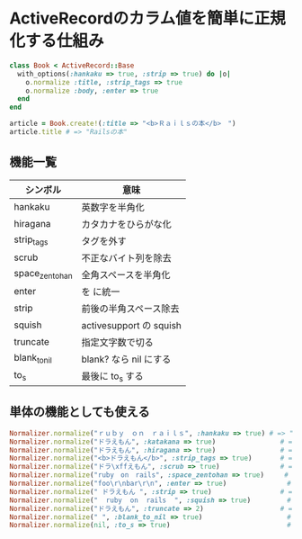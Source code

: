 #+OPTIONS: toc:nil num:nil author:nil creator:nil \n:nil |:t
#+OPTIONS: @:t ::t ^:t -:t f:t *:t <:t

* ActiveRecordのカラム値を簡単に正規化する仕組み

#+BEGIN_SRC ruby
class Book < ActiveRecord::Base
  with_options(:hankaku => true, :strip => true) do |o|
    o.normalize :title, :strip_tags => true
    o.normalize :body, :enter => true
  end
end

article = Book.create!(:title => "<b>Ｒａｉｌｓの本</b>　")
article.title # => "Railsの本"
#+END_SRC

** 機能一覧

   #+ATTR_HTML: border="1" rules="all" frame="all"
   | シンボル       | 意味                    |
   |----------------+-------------------------|
   | hankaku        | 英数字を半角化          |
   | hiragana       | カタカナをひらがな化    |
   | strip_tags     | タグを外す              |
   | scrub          | 不正なバイト列を除去    |
   | space_zentohan | 全角スペースを半角化    |
   | enter          | \r\n を \n に統一       |
   | strip          | 前後の半角スペース除去  |
   | squish         | activesupport の squish |
   | truncate       | 指定文字数で切る        |
   | blank_to_nil   | blank? なら nil にする  |
   | to_s           | 最後に to_s する        |

** 単体の機能としても使える

#+BEGIN_SRC ruby
Normalizer.normalize("ｒｕｂｙ　ｏｎ　ｒａｉｌｓ", :hankaku => true) # => "ruby on rails"
Normalizer.normalize("ドラえもん", :katakana => true)                # => "ドラエモン"
Normalizer.normalize("ドラえもん", :hiragana => true)                # => "どらえもん"
Normalizer.normalize("<b>ドラえもん</b>", :strip_tags => true)       # => "ドラえもん"
Normalizer.normalize("ドラ\xffえもん", :scrub => true)               # => "ドラえもん"
Normalizer.normalize("ruby　on　rails", :space_zentohan => true)     # => "ruby on rails"
Normalizer.normalize("foo\r\nbar\r\n", :enter => true)               # => "foo\nbar\n"
Normalizer.normalize(" ドラえもん ", :strip => true)                 # => "ドラえもん"
Normalizer.normalize("  ruby  on  rails  ", :squish => true)         # => "ruby on rails"
Normalizer.normalize("ドラえもん", :truncate => 2)                   # => "ドラ"
Normalizer.normalize(" ", :blank_to_nil => true)                     # => nil
Normalizer.normalize(nil, :to_s => true)                             # => ""
#+END_SRC
